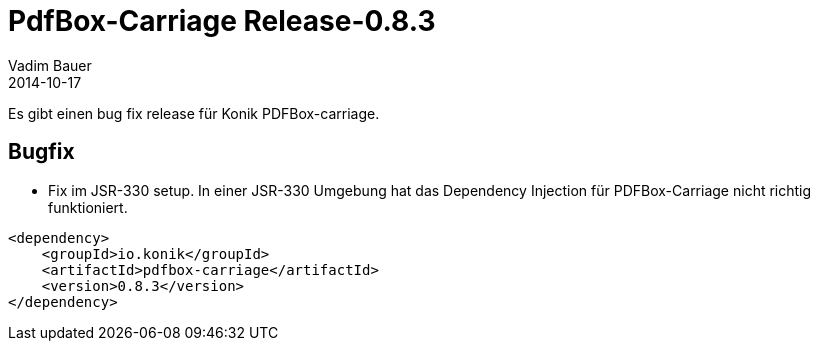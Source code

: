 = PdfBox-Carriage Release-0.8.3
Vadim Bauer
2014-10-17
:jbake-type: post
:jbake-status: published
:jbake-tags: Release	
:idprefix:
:linkattrs:

Es gibt einen bug fix release für Konik PDFBox-carriage.

== Bugfix
* Fix im JSR-330 setup. In einer JSR-330 Umgebung hat das Dependency Injection für PDFBox-Carriage nicht richtig funktioniert.

[source,xml,indent=0]
----
<dependency>
    <groupId>io.konik</groupId>
    <artifactId>pdfbox-carriage</artifactId>
    <version>0.8.3</version>
</dependency>
----
 

 


